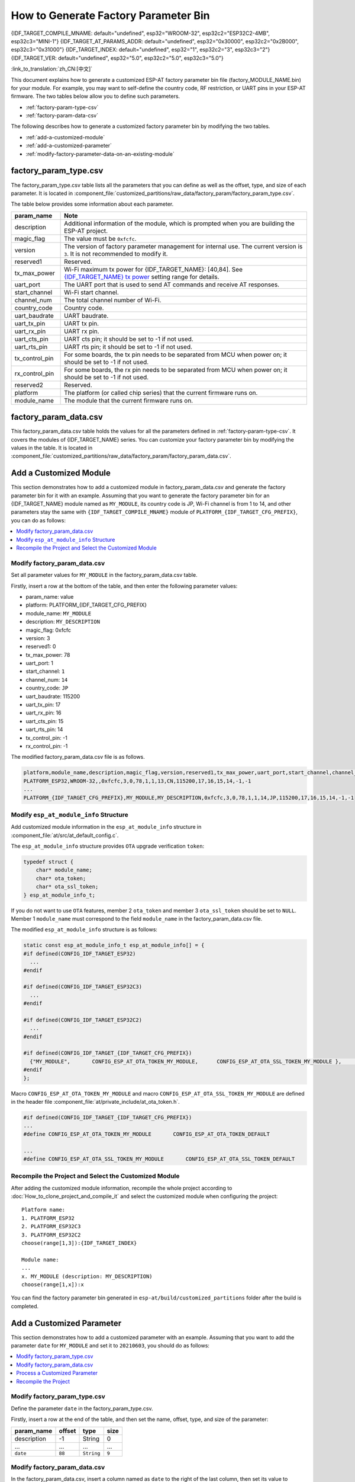How to Generate Factory Parameter Bin
======================================

{IDF_TARGET_COMPILE_MNAME: default="undefined", esp32="WROOM-32", esp32c2="ESP32C2-4MB", esp32c3="MINI-1"}
{IDF_TARGET_AT_PARAMS_ADDR: default="undefined", esp32="0x30000", esp32c2="0x2B000", esp32c3="0x31000"}
{IDF_TARGET_INDEX: default="undefined", esp32="1", esp32c2="3", esp32c3="2"}
{IDF_TARGET_VER: default="undefined", esp32="5.0", esp32c2="5.0", esp32c3="5.0"}

:link_to_translation:`zh_CN:[中文]`

This document explains how to generate a customized ESP-AT factory parameter bin file (factory_MODULE_NAME.bin) for your module. For example, you may want to self-define the country code, RF restriction, or UART pins in your ESP-AT firmware. The two tables below allow you to define such parameters.

- :ref:`factory-param-type-csv`
- :ref:`factory-param-data-csv`

The following describes how to generate a customized factory parameter bin by modifying the two tables.

- :ref:`add-a-customized-module`
- :ref:`add-a-customized-parameter`
- :ref:`modify-factory-parameter-data-on-an-existing-module`

.. _factory-param-type-csv:

factory_param_type.csv
-----------------------

The factory_param_type.csv table lists all the parameters that you can define as well as the offset, type, and size of each parameter. It is located in :component_file:`customized_partitions/raw_data/factory_param/factory_param_type.csv`.

The table below provides some information about each parameter.

.. list-table::
   :header-rows: 1
   :widths: 20 100

   * - param_name
     - Note
   * - description
     - Additional information of the module, which is prompted when you are building the ESP-AT project.
   * - magic_flag
     - The value must be ``0xfcfc``.
   * - version
     - The version of factory parameter management for internal use. The current version is ``3``. It is not recommended to modify it.
   * - reserved1
     - Reserved.
   * - tx_max_power
     - Wi-Fi maximum tx power for {IDF_TARGET_NAME}: [40,84]. See `{IDF_TARGET_NAME} tx power <https://docs.espressif.com/projects/esp-idf/en/release-v{IDF_TARGET_VER}/{IDF_TARGET_PATH_NAME}/api-reference/network/esp_wifi.html#_CPPv425esp_wifi_set_max_tx_power6int8_t>`_ setting range for details.
   * - uart_port
     - The UART port that is used to send AT commands and receive AT responses.
   * - start_channel
     - Wi-Fi start channel.
   * - channel_num
     - The total channel number of Wi-Fi.
   * - country_code
     - Country code.
   * - uart_baudrate
     - UART baudrate.
   * - uart_tx_pin
     - UART tx pin.
   * - uart_rx_pin
     - UART rx pin.
   * - uart_cts_pin
     - UART cts pin; it should be set to -1 if not used.
   * - uart_rts_pin
     - UART rts pin; it should be set to -1 if not used.
   * - tx_control_pin
     - For some boards, the tx pin needs to be separated from MCU when power on; it should be set to -1 if not used.
   * - rx_control_pin
     - For some boards, the rx pin needs to be separated from MCU when power on; it should be set to -1 if not used.
   * - reserved2
     - Reserved.
   * - platform
     - The platform (or called chip series) that the current firmware runs on.
   * - module_name
     - The module that the current firmware runs on.

.. _factory-param-data-csv:

factory_param_data.csv
-----------------------

This factory_param_data.csv table holds the values for all the parameters defined in :ref:`factory-param-type-csv`. It covers the modules of {IDF_TARGET_NAME} series. You can customize your factory parameter bin by modifying the values in the table. It is located in :component_file:`customized_partitions/raw_data/factory_param/factory_param_data.csv`.

.. _add-a-customized-module:

Add a Customized Module
-----------------------

This section demonstrates how to add a customized module in factory_param_data.csv and generate the factory parameter bin for it with an example. Assuming that you want to generate the factory parameter bin for an {IDF_TARGET_NAME} module named as ``MY_MODULE``, its country code is JP, Wi-Fi channel is from 1 to 14, and other parameters stay the same with ``{IDF_TARGET_COMPILE_MNAME}`` module of ``PLATFORM_{IDF_TARGET_CFG_PREFIX}``, you can do as follows:

.. contents::
  :local:
  :depth: 1

Modify factory_param_data.csv
^^^^^^^^^^^^^^^^^^^^^^^^^^^^^^

Set all parameter values for ``MY_MODULE`` in the factory_param_data.csv table. 

Firstly, insert a row at the bottom of the table, and then enter the following parameter values:

- param_name: value
- platform: PLATFORM_{IDF_TARGET_CFG_PREFIX}
- module_name: ``MY_MODULE``
- description: ``MY_DESCRIPTION``
- magic_flag: 0xfcfc
- version: 3
- reserved1: 0
- tx_max_power: 78
- uart_port: 1
- start_channel: ``1``
- channel_num: ``14``
- country_code: ``JP``
- uart_baudrate: 115200
- uart_tx_pin: 17
- uart_rx_pin: 16
- uart_cts_pin: 15
- uart_rts_pin: 14
- tx_control_pin: -1
- rx_control_pin: -1

The modified factory_param_data.csv file is as follows.

.. code-block:: none

  platform,module_name,description,magic_flag,version,reserved1,tx_max_power,uart_port,start_channel,channel_num,country_code,uart_baudrate,uart_tx_pin,uart_rx_pin,uart_cts_pin,uart_rts_pin,tx_control_pin,rx_control_pin
  PLATFORM_ESP32,WROOM-32,,0xfcfc,3,0,78,1,1,13,CN,115200,17,16,15,14,-1,-1
  ...
  PLATFORM_{IDF_TARGET_CFG_PREFIX},MY_MODULE,MY_DESCRIPTION,0xfcfc,3,0,78,1,1,14,JP,115200,17,16,15,14,-1,-1

.. _modify-esp-at-module-info-structure:

Modify ``esp_at_module_info`` Structure
^^^^^^^^^^^^^^^^^^^^^^^^^^^^^^^^^^^^^^^^

Add customized module information in the ``esp_at_module_info`` structure in :component_file:`at/src/at_default_config.c`.

The ``esp_at_module_info`` structure provides ``OTA`` upgrade verification ``token``:

.. code-block:: c

    typedef struct {
        char* module_name;
        char* ota_token;
        char* ota_ssl_token;
    } esp_at_module_info_t;

If you do not want to use ``OTA`` features, member 2 ``ota_token`` and member 3 ``ota_ssl_token`` should be set to ``NULL``. Member 1 ``module_name`` must correspond to the field ``module_name`` in the factory_param_data.csv file.

The modified ``esp_at_module_info`` structure is as follows:

.. code-block:: c

    static const esp_at_module_info_t esp_at_module_info[] = {
    #if defined(CONFIG_IDF_TARGET_ESP32)
      ...
    #endif

    #if defined(CONFIG_IDF_TARGET_ESP32C3)
      ...
    #endif

    #if defined(CONFIG_IDF_TARGET_ESP32C2)
      ...
    #endif

    #if defined(CONFIG_IDF_TARGET_{IDF_TARGET_CFG_PREFIX})
      {"MY_MODULE",       CONFIG_ESP_AT_OTA_TOKEN_MY_MODULE,      CONFIG_ESP_AT_OTA_SSL_TOKEN_MY_MODULE },     // MY_MODULE
    #endif
    };

Macro ``CONFIG_ESP_AT_OTA_TOKEN_MY_MODULE`` and macro ``CONFIG_ESP_AT_OTA_SSL_TOKEN_MY_MODULE`` are defined in the header file :component_file:`at/private_include/at_ota_token.h`.

.. code-block:: none

    #if defined(CONFIG_IDF_TARGET_{IDF_TARGET_CFG_PREFIX})
    ...
    #define CONFIG_ESP_AT_OTA_TOKEN_MY_MODULE       CONFIG_ESP_AT_OTA_TOKEN_DEFAULT

    ...
    #define CONFIG_ESP_AT_OTA_SSL_TOKEN_MY_MODULE       CONFIG_ESP_AT_OTA_SSL_TOKEN_DEFAULT

Recompile the Project and Select the Customized Module
^^^^^^^^^^^^^^^^^^^^^^^^^^^^^^^^^^^^^^^^^^^^^^^^^^^^^^

After adding the customized module information, recompile the whole project according to :doc:`How_to_clone_project_and_compile_it` and select the customized module when configuring the project:

::

    Platform name:
    1. PLATFORM_ESP32
    2. PLATFORM_ESP32C3
    3. PLATFORM_ESP32C2
    choose(range[1,3]):{IDF_TARGET_INDEX}

    Module name:
    ...
    x. MY_MODULE (description: MY_DESCRIPTION)
    choose(range[1,x]):x

You can find the factory parameter bin generated in ``esp-at/build/customized_partitions`` folder after the build is completed.

.. _add-a-customized-parameter:

Add a Customized Parameter
--------------------------

This section demonstrates how to add a customized parameter with an example. Assuming that you want to add the parameter ``date`` for ``MY_MODULE`` and set it to ``20210603``, you should do as follows:

.. contents::
  :local:
  :depth: 1

Modify factory_param_type.csv
^^^^^^^^^^^^^^^^^^^^^^^^^^^^^

Define the parameter ``date`` in the factory_param_type.csv. 

Firstly, insert a row at the end of the table, and then set the name, offset, type, and size of the parameter:

.. list-table::
   :header-rows: 1

   * - param_name
     - offset
     - type
     - size
   * - description
     - -1
     - String
     - 0
   * - ...
     - ...
     - ...
     - ...
   * - ``date``
     - ``88``
     - ``String``
     - ``9``

Modify factory_param_data.csv
^^^^^^^^^^^^^^^^^^^^^^^^^^^^^^

In the factory_param_data.csv, insert a column named as ``date`` to the right of the last column, then set its value to ``20210603`` for ``MY_MODULE``.

The modified CSV table is as follows:

::

    platform,module_name,description,magic_flag,version,reserved1,tx_max_power,uart_port,start_channel,channel_num,country_code,uart_baudrate,uart_tx_pin,uart_rx_pin,uart_cts_pin,uart_rts_pin,tx_control_pin,rx_control_pin,date
    PLATFORM_ESP32,WROOM-32,,0xfcfc,3,0,78,1,1,13,CN,115200,17,16,15,14,-1,-1
    ...
    PLATFORM_{IDF_TARGET_CFG_PREFIX},MY_MODULE,MY_DESCRIPTION,0xfcfc,3,0,78,1,1,14,JP,115200,17,16,15,14,-1,-1,20210603

Process a Customized Parameter
^^^^^^^^^^^^^^^^^^^^^^^^^^^^^^

You can customize processing functions to process the customized parameter ``date``. This section is just a simple output:

.. code-block:: c

    static void esp_at_factory_parameter_date_init(void)
    {
        const esp_partition_t * partition = esp_at_custom_partition_find(0x40, 0xff, "factory_param");
        char* data = NULL;
        char* str_date = NULL;

        if (!partition) {
            printf("factory_parameter partition missed\r\n");
            return;
        }

        data = (char*)malloc(ESP_AT_FACTORY_PARAMETER_SIZE); // Notes
        assert(data != NULL);
        if(esp_partition_read(partition, 0, data, ESP_AT_FACTORY_PARAMETER_SIZE) != ESP_OK){
            free(data);
            return;
        }

        if ((data[0] != 0xFC) || (data[1] != 0xFC)) { // check magic flag, should be 0xfc 0xfc
            return;
        }

        // sample code
        // users can customize the operation of processing date
        // here is just a simple print out of the date parameter
        str_date = &data[88];   // date field offset address
        printf("date is %s\r\n", str_date);

        free(data);

        return;
    }

Recompile the Project
^^^^^^^^^^^^^^^^^^^^^^

Recompile the whole project according to :doc:`How_to_clone_project_and_compile_it`.

You can find the factory parameter bin generated in ``esp-at/build/customized_partitions`` folder after the build is completed.

.. _modify-factory-parameter-data-on-an-existing-module:

Modify Factory Parameter Data on an Existing Module
---------------------------------------------------

Assuming that you need to modify the factory parameter data of an existing module in factory_param_data.csv, you choose one of the following options:

.. contents::
  :local:
  :depth: 1

Recompile the Whole Project
^^^^^^^^^^^^^^^^^^^^^^^^^^^^

Open the factory_param_data.csv and modify the parameters as needed.

Recompile the ESP-AT project according to :doc:`How_to_clone_project_and_compile_it` to generate the factory parameter bin in ``esp-at/build/customized_partitions`` folder.

Only Recompile the Factory Parameter Bin 
^^^^^^^^^^^^^^^^^^^^^^^^^^^^^^^^^^^^^^^^

Firstly, clone the entire ESP-AT project.

Secondly, navigate to the root directory of ESP-AT project, enter the following command, and replace some parameters:

::

    python tools/factory_param_generate.py --platform PLATFORM --module MODULE --define_file DEFINE_FILE --module_file MODULE_FILE --bin_name BIN_NAME --log_file LOG_FILE

- Replace ``PLATFORM`` with the platform of your module. It must correspond to the ``platform`` in the factory_param_data.csv.

- Replace ``MODULE`` with your module name. It must correspond to the ``module_name`` in the factory_param_data.csv.

- Replace ``DEFINE_FILE`` with the relative path of factory_param_type.csv.

- Replace ``MODULE_FILE`` with the relative path of factory_param_data.csv.

- Replace ``BIN_NAME`` with factory parameter bin file name.

- Replace ``LOG_FILE`` with the file name stored the module name.

Below is the example command for ``MY_MODULE``:

::

    python tools/factory_param_generate.py --platform PLATFORM_{IDF_TARGET_CFG_PREFIX} --module MY_MODULE --define_file components/customized_partitions/raw_data/factory_param/factory_param_type.csv --module_file components/customized_partitions/raw_data/factory_param/factory_param_data.csv --bin_name ./factory_param.bin --log_file ./factory_parameter.log

After the above command is executed, the three files will be generated in the current directory:

- factory_param.bin
- factory_parameter.log
- factory_param_MY_MODULE.bin

Download the new ``factory_param_MY_MODULE.bin`` into flash. ESP-AT provides `esptool.py <https://github.com/espressif/esptool/#readme>`_ to do it. Execute the following command under the root directory of ESP-AT project and replace some parameters:

::

    python esp-idf/components/esptool_py/esptool/esptool.py -p PORT -b BAUD --before default_reset --after hard_reset --chip auto  write_flash --flash_mode dio --flash_size detect --flash_freq 40m ADDRESS FILEDIRECTORY

- Replace ``PORT`` with the port name

- Replace ``BAUD`` with baud rate

- Replace ``ADDRESS`` with the start address in flash. ESP-AT has strict requirements on the ``ADDRESS`` parameter. The address of factory parameter bin varies from firmware to firmware. Please refer to the table below:

  .. only:: esp32

    .. list-table:: factory parameter bin download addresses
      :header-rows: 1

      * - Platform
        - Firmware
        - Address
      * - PLATFORM_ESP32
        - All firmware
        - {IDF_TARGET_AT_PARAMS_ADDR}

  .. only:: esp32c2

    .. list-table:: factory parameter bin download addresses
      :header-rows: 1

      * - Platform
        - Firmware
        - Address
      * - PLATFORM_ESP32C2
        - ESP32C2-2MB Bin
        - 0x1B000
      * - PLATFORM_ESP32C2
        - ESP32C2-4MB Bin
        - {IDF_TARGET_AT_PARAMS_ADDR}

  .. only:: esp32c3

    .. list-table:: factory parameter bin download addresses
      :header-rows: 1

      * - Platform
        - Firmware
        - Address
      * - PLATFORM_ESP32C3
        - MINI-1 Bin
        - {IDF_TARGET_AT_PARAMS_ADDR}

- Replace ``FILEDIRECTORY`` with the relative path of the factory parameter bin.

Below is the example command to flash the generated factory parameter bin to ``MY_MODULE``:

::

    python esp-idf/components/esptool_py/esptool/esptool.py -p /dev/ttyUSB0 -b 921600 --before default_reset --after hard_reset --chip auto  write_flash --flash_mode dio --flash_size detect --flash_freq 40m {IDF_TARGET_AT_PARAMS_ADDR} ./factory_param_MY_MODULE.bin

Directly Modify Factory Parameter Bin
^^^^^^^^^^^^^^^^^^^^^^^^^^^^^^^^^^^^^

Open the factory parameter bin with a binary tool, and directly modify the parameters in the corresponding position according to the parameters offset in factory_param_type.csv.

Download the new factory_param.bin into flash (see :doc:`../Get_Started/Downloading_guide`).
